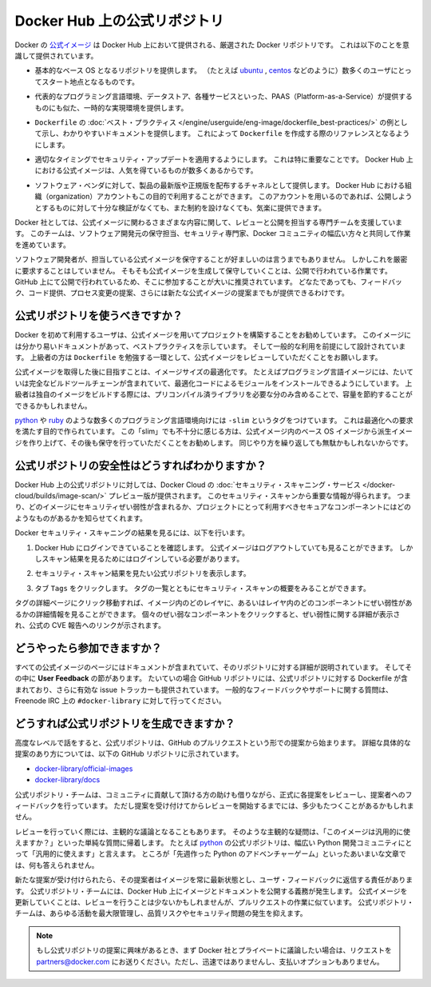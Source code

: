 .. -*- coding: utf-8 -*-
.. URL: https://docs.docker.com/docker-hub/official_repos/
.. SOURCE: -
   doc version: 1.10
.. check date: 2016/03/11
.. -------------------------------------------------------------------

.. Official Repositories on Docker Hub

.. _official-repositories-on-docker-hub:

========================================
Docker Hub 上の公式リポジトリ
========================================

.. The Docker [Official Repositories](https://hub.docker.com/official/) are a
   curated set of Docker repositories that are promoted on Docker Hub. They are
   designed to:

Docker の `公式イメージ <https://hub.docker.com/search?q=&type=image&image_filter=official>`_ は Docker Hub 上において提供される、厳選された Docker リポジトリです。
これは以下のことを意識して提供されています。

.. * Provide essential base OS repositories (for example,
     [ubuntu](https://hub.docker.com/_/ubuntu/),
     [centos](https://hub.docker.com/_/centos/)) that serve as the
     starting point for the majority of users.

* 基本的なベース OS となるリポジトリを提供します。
  （たとえば `ubuntu <https://hub.docker.com/_/ubuntu/>`_ , `centos <https://hub.docker.com/_/centos/>`_ などのように）数多くのユーザにとってスタート地点となるものです。

.. * Provide drop-in solutions for popular programming language runtimes, data
     stores, and other services, similar to what a Platform-as-a-Service (PAAS)
     would offer.

* 代表的なプログラミング言語環境、データストア、各種サービスといった、PAAS（Platform-as-a-Service）が提供するものにも似た、一時的な実現環境を提供します。

.. * Exemplify [`Dockerfile` best practices](/engine/userguide/eng-image/dockerfile_best-practices/)
     and provide clear documentation to serve as a reference for other `Dockerfile`
     authors.

* ``Dockerfile`` の :doc:`ベスト・プラクティス </engine/userguide/eng-image/dockerfile_best-practices/>`  の例として示し、わかりやすいドキュメントを提供します。
  これによって ``Dockerfile`` を作成する際のリファレンスとなるようにします。

.. * Ensure that security updates are applied in a timely manner. This is
     particularly important as many Official Repositories are some of the most
     popular on Docker Hub.

* 適切なタイミングでセキュリティ・アップデートを適用するようにします。
  これは特に重要なことです。
  Docker Hub 上における公式イメージは、人気を得ているものが数多くあるからです。

.. * Provide a channel for software vendors to redistribute up-to-date and
     supported versions of their products. Organization accounts on Docker Hub can
     also serve this purpose, without the careful review or restrictions on what
     can be published.

* ソフトウェア・ベンダに対して、製品の最新版や正規版を配布するチャネルとして提供します。
  Docker Hub における組織（organization）アカウントもこの目的で利用することができます。
  このアカウントを用いるのであれば、公開しようとするものに対して十分な検証がなくても、また制約を設けなくても、気楽に提供できます。

.. Docker, Inc. sponsors a dedicated team that is responsible for reviewing and
   publishing all Official Repositories content. This team works in collaboration
   with upstream software maintainers, security experts, and the broader Docker
   community.

Docker 社としては、公式イメージに関わるさまざまな内容に関して、レビューと公開を担当する専門チームを支援しています。
このチームは、ソフトウェア開発元の保守担当、セキュリティ専門家、Docker コミュニティの幅広い方々と共同して作業を進めています。

.. While it is preferable to have upstream software authors maintaining their
   corresponding Official Repositories, this is not a strict requirement. Creating
   and maintaining images for Official Repositories is a public process. It takes
   place openly on GitHub where participation is encouraged. Anyone can provide
   feedback, contribute code, suggest process changes, or even propose a new
   Official Repository.

ソフトウェア開発者が、担当している公式イメージを保守することが好ましいのは言うまでもありません。
しかしこれを厳密に要求することはしていません。
そもそも公式イメージを生成して保守していくことは、公開で行われている作業です。
GitHub 上にて公開で行われているため、そこに参加することが大いに推奨されています。
どなたであっても、フィードバック、コード提供、プロセス変更の提案、さらには新たな公式イメージの提案までもが提供できるわけです。


.. ## Should I use Official Repositories?

.. _should-i-use-official-repositories:

公式リポジトリを使うべきですか？
==================================

.. New Docker users are encouraged to use the Official Repositories in their
   projects. These repositories have clear documentation, promote best practices,
   and are designed for the most common use cases. Advanced users are encouraged to
   review the Official Repositories as part of their `Dockerfile` learning process.

Docker を初めて利用するユーザは、公式イメージを用いてプロジェクトを構築することをお勧めしています。
このイメージには分かり易いドキュメントがあって、ベストプラクティスを示しています。
そして一般的な利用を前提にして設計されています。
上級者の方は ``Dockerfile`` を勉強する一環として、公式イメージをレビューしていただくことをお願いします。

.. A common rationale for diverging from Official Repositories is to optimize for
   image size. For instance, many of the programming language stack images contain
   a complete build toolchain to support installation of modules that depend on
   optimized code. An advanced user could build a custom image with just the
   necessary pre-compiled libraries to save space.

公式イメージを取得した後に目指すことは、イメージサイズの最適化です。
たとえばプログラミング言語イメージには、たいていは完全なビルドツールチェーンが含まれていて、最適化コードによるモジュールをインストールできるようにしています。
上級者は独自のイメージをビルドする際には、プリコンパイル済ライブラリを必要な分のみ含めることで、容量を節約することができるかもしれません。

.. A number of language stacks such as
   [python](https://hub.docker.com/_/python/) and
   [ruby](https://hub.docker.com/_/ruby/) have `-slim` tag variants
   designed to fill the need for optimization. Even when these "slim" variants are
   insufficient, it is still recommended to inherit from an Official Repository
   base OS image to leverage the ongoing maintenance work, rather than duplicating
   these efforts.

`python <https://hub.docker.com/_/python/>`_ や `ruby <https://hub.docker.com/_/ruby/>`_ のような数多くのプログラミング言語環境向けには ``-slim`` というタグをつけています。
これは最適化への要求を満たす目的で作られています。
この「slim」でも不十分に感じる方は、公式イメージ内のベース OS イメージから派生イメージを作り上げて、その後も保守を行っていただくことをお勧めします。
同じやり方を繰り返しても無駄かもしれないからです。

.. ## How do I know the Official Repositories are secure?

.. _how-do-i-know-the-official-repositories-are-secure:

公式リポジトリの安全性はどうすればわかりますか？
=======================================================

.. Docker provides a preview version of Docker Cloud's
   [Security Scanning service](/docker-cloud/builds/image-scan/) for all of the
   Official Repositories located on Docker Hub. These security scan results provide
   valuable information about which images contain security vulnerabilities, which
   you should use to help you choose secure components for your own projects.

Docker Hub 上の公式リポジトリに対しては、Docker Cloud の :doc:`セキュリティ・スキャニング・サービス </docker-cloud/builds/image-scan/>` プレビュー版が提供されます。
このセキュリティ・スキャンから重要な情報が得られます。
つまり、どのイメージにセキュリティぜい弱性が含まれるか、プロジェクトにとって利用すべきセキュアなコンポーネントにはどのようなものがあるかを知らせてくれます。

.. To view the Docker Security Scanning results:

Docker セキュリティ・スキャニングの結果を見るには、以下を行います。

.. 1. Make sure you're logged in to Docker Hub.
       You can view Official Images even while logged out, however the scan results are only available once you log in.
   2. Navigate to the official repository whose security scan you want to view.
   3. Click the `Tags` tab to see a list of tags and their security scan summaries.
       ![](images/scan-drilldown.gif)

1. Docker Hub にログインできていることを確認します。
   公式イメージはログアウトしていても見ることができます。
   しかしスキャン結果を見るためにはログインしている必要があります。
2. セキュリティ・スキャン結果を見たい公式リポジトリを表示します。
3. タブ ``Tags`` をクリックします。
   タグの一覧とともにセキュリティ・スキャンの概要をみることができます。

   ..  ![](images/scan-drilldown.gif)
   .. image:: images/scan-drilldown.gif
      :scale: 60%

.. You can click into a tag's detail page to see more information about which
   layers in the image and which components within the layer are vulnerable.
   Details including a link to the official CVE report for the vulnerability appear
   when you click an individual vulnerable component.

タグの詳細ページにクリック移動すれば、イメージ内のどのレイヤに、あるいはレイヤ内のどのコンポーネントにぜい弱性があるかの詳細情報を見ることができます。
個々のぜい弱なコンポーネントをクリックすると、ぜい弱性に関する詳細が表示され、公式の CVE 報告へのリンクが示されます。

.. ## How can I get involved?

.. _how-can-i-get-involved:

どうやったら参加できますか？
=============================

.. All Official Repositories contain a **User Feedback** section in their
   documentation which covers the details for that specific repository. In most
   cases, the GitHub repository which contains the Dockerfiles for an Official
   Repository also has an active issue tracker. General feedback and support
   questions should be directed to `#docker-library` on Freenode IRC.

すべての公式イメージのページにはドキュメントが含まれていて、そのリポジトリに対する詳細が説明されています。
そしてその中に **User Feedback** の節があります。
たいていの場合 GitHub リポジトリには、公式リポジトリに対する Dockerfile が含まれており、さらに有効な issue トラッカーも提供されています。
一般的なフィードバックやサポートに関する質問は、Freenode IRC 上の ``#docker-library`` に対して行ってください。

.. ## How do I create a new Official Repository?

.. how-do-i-create-a-new-official-repository:

どうすれば公式リポジトリを生成できますか？
==================================================

.. From a high level, an Official Repository starts out as a proposal in the form
   of a set of GitHub pull requests. You'll find detailed and objective proposal
   requirements in the following GitHub repositories:

高度なレベルで話をすると、公式リポジトリは、GitHub のプルリクエストという形での提案から始まります。
詳細な具体的な提案のあり方については、以下の GitHub リポジトリに示されています。

.. * [docker-library/official-images](https://github.com/docker-library/official-images)

   * [docker-library/docs](https://github.com/docker-library/docs)

* `docker-library/official-images <https://github.com/docker-library/official-images>`_

* `docker-library/docs <https://github.com/docker-library/docs>`_

.. The Official Repositories team, with help from community contributors, formally
   review each proposal and provide feedback to the author. This initial review
   process may require a bit of back and forth before the proposal is accepted.

公式リポジトリ・チームは、コミュニティに貢献して頂ける方の助けも借りながら、正式に各提案をレビューし、提案者へのフィードバックを行っています。
ただし提案を受け付けてからレビューを開始するまでには、多少もたつくことがあるかもしれません。

.. There are also subjective considerations during the review process. These
   subjective concerns boil down to the basic question: "is this image generally
   useful?" For example, the [python](https://hub.docker.com/_/python/)
   Official Repository is "generally useful" to the large Python developer
   community, whereas an obscure text adventure game written in Python last week is
   not.

レビューを行っていく際には、主観的な議論となることもあります。
そのような主観的な疑問は、「このイメージは汎用的に使えますか？」といった単純な質問に帰着します。
たとえば `python <https://hub.docker.com/_/python/>`_ の公式リポジトリは、幅広い Python 開発コミュニティにとって「汎用的に使えます」と言えます。
ところが「先週作った Python のアドベンチャーゲーム」といったあいまいな文章では、何も答えられません。

.. Once a new proposal is accepted, the author is responsible for keeping
   their images up-to-date and responding to user feedback. The Official
   Repositories team becomes responsible for publishing the images and
   documentation on Docker Hub. Updates to the Official Repository follow the same
   pull request process, though with less review. The Official Repositories team
   ultimately acts as a gatekeeper for all changes, which helps mitigate the risk
   of quality and security issues from being introduced.

新たな提案が受け付けられたら、その提案者はイメージを常に最新状態とし、ユーザ・フィードバックに返信する責任があります。
公式リポジトリ・チームには、Docker Hub 上にイメージとドキュメントを公開する義務が発生します。
公式イメージを更新していくことは、レビューを行うことは少ないかもしれませんが、プルリクエストの作業に似ています。
公式リポジトリ・チームは、あらゆる活動を最大限管理し、品質リスクやセキュリティ問題の発生を抑えます。

..    Note: If you are interested in proposing an Official Repository, but would like to discuss it with Docker, Inc. privately first, please send your inquiries to partners@docker.com. There is no fast-track or pay-for-status option.

.. note::

   もし公式リポジトリの提案に興味があるとき、まず Docker 社とプライベートに議論したい場合は、リクエストを partners@docker.com にお送りください。ただし、迅速ではありませんし、支払いオプションもありません。


.. seealso:: 

   Official Repositories on Docker Hub
      https://docs.docker.com/docker-hub/official_repos/
